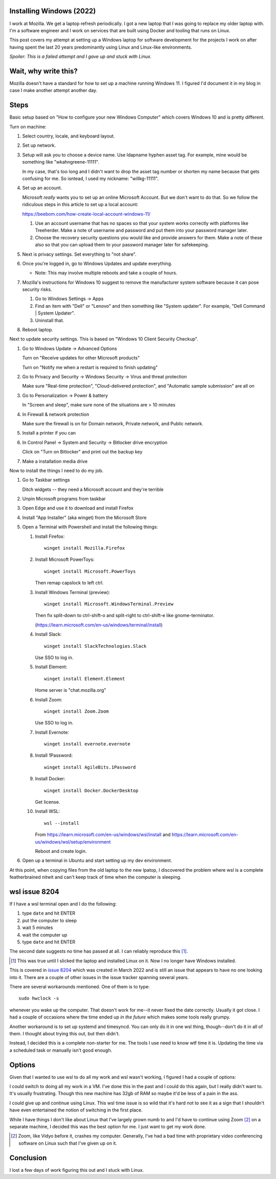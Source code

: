 .. title: Installing Windows (2022)
.. slug: installing_windows_2022
.. date: 2022-12-19 16:05:56 UTC-05:00
.. tags: dev, windows
.. type: text

Installing Windows (2022)
=========================

I work at Mozilla. We get a laptop refresh periodically. I got a new laptop
that I was going to replace my older laptop with. I'm a software engineer and I
work on services that are built using Docker and tooling that runs on Linux.

This post covers my attempt at setting up a Windows laptop for software
development for the projects I work on after having spent the last 20 years
predominantly using Linux and Linux-like environments.

*Spoiler: This is a failed attempt and I gave up and stuck with Linux.*

.. TEASER_END


Wait, why write this?
=====================

Mozilla doesn't have a standard for how to set up a machine running Windows 11.
I figured I'd document it in my blog in case I make another attempt another
day.


Steps
=====

Basic setup based on "How to configure your new Windows Computer" which covers
Windows 10 and is pretty different.

Turn on machine:

1. Select country, locale, and keyboard layout.
2. Set up network.
3. Setup will ask you to choose a device name. Use ldapname hyphen asset tag.
   For example, mine would be something like "wkahngreene-11111".

   In my case, that's too long and I didn't want to drop the asset tag number
   or shorten my name because that gets confusing for me. So isntead, I used my
   nickname: "willkg-11111".

4. Set up an account.

   Microsoft *really* wants you to set up an online Microsoft Account. But we
   don't want to do that. So we follow the ridiculous steps in this article to
   set up a local account:

   https://beebom.com/how-create-local-account-windows-11/

   1. Use an account username that has no spaces so that your system works
      correctly with platforms like Treeherder. Make a note of username and
      password and put them into your password manager later.
   2. Choose  the recovery security questions you would like and provide
      answers for  them.  Make a note of these also so that you can upload
      them to your  password manager later for safekeeping.

5. Next is privacy settings. Set everything to "not share".
6. Once you're logged in, go to Windows Updates and update everything.

   * Note: This may involve multiple reboots and take a couple of hours.

7. Mozilla's instructions for Windows 10 suggest to remove the manufacturer
   system software because it can pose security risks.

   1. Go to Windows Settings -> Apps
   2. Find an item with "Dell" or "Lenovo" and then something like "System updater". For example, "Dell Command | System Updater".
   3. Uninstall that.

8. Reboot laptop.

Next to update security settings. This is based on "Windows 10 Client Security Checkup".

1. Go to Windows Update -> Advanced Options

   Turn on "Receive updates for other Microsoft products"

   Turn on "Notify me when a restart is required to finish updating"

2. Go to Privacy and Security -> Windows Security -> Virus and threat protection

   Make sure "Real-time protection", "Cloud-delivered protection", and
   "Automatic sample submission" are all on

3. Go to Personalization -> Power & battery

   In "Screen and sleep", make sure none of the situations are > 10 minutes

4. In Firewall & network protection

   Make sure the firewall is on for Domain network, Private network, and Public network.

5. Install a printer if you can
6. In Control Panel -> System and Security -> Bitlocker drive encryption

   Click on "Turn on Bitlocker" and print out the backup key

7. Make a installation media drive

Now to install the things I need to do my job.

1. Go to Taskbar settings

   Ditch widgets -- they need a Microsoft account and they're terrible

2. Unpin Microsoft programs from taskbar
3. Open Edge and use it to download and install Firefox
4. Install "App Installer" (aka winget) from the Microsoft Store
5. Open a Terminal with Powershell and install the following things:

   1. Install Firefox::

         winget install Mozilla.Firefox

   2. Install Microsoft PowerToys::

         winget install Microsoft.PowerToys

      Then remap capslock to left ctrl.

   3. Install Windows Terminal (preview)::

         winget install Microsoft.WindowsTerminal.Preview

      Then fix split-down to ctrl-shift-o and split-right to ctrl-shift-e like gnome-terminator.

      (https://learn.microsoft.com/en-us/windows/terminal/install)
 
   4. Install Slack::

         winget install SlackTechnologies.Slack

      Use SSO to log in.

   5. Install Element::
         
         winget install Element.Element

      Home server is "chat.mozilla.org"

   6. Install Zoom::

         winget install Zoom.Zoom

      Use SSO to log in.

   7. Install Evernote::

         winget install evernote.evernote

   8. Install 1Password::

         winget install AgileBits.1Password


   9. Install Docker::

         winget install Docker.DockerDesktop

      Get license.

   10. Install WSL::

          wsl --install

       From https://learn.microsoft.com/en-us/windows/wsl/install and
       https://learn.microsoft.com/en-us/windows/wsl/setup/environment

       Reboot and create login.

6. Open up a terminal in Ubuntu and start setting up my dev environment.


At this point, when copying files from the old laptop to the new lpatop, I
discovered the problem where wsl is a complete featherbrained nitwit and can't
keep track of time when the computer is sleeping.


wsl issue 8204
==============

If I have a wsl terminal open and I do the following:

1. type ``date`` and hit ENTER
2. put the computer to sleep
3. wait 5 minutes
4. wait the computer up
5. type ``date`` and hit ENTER

The second date suggests no time has passed at all. I can reliably reproduce
this [1]_.

.. [1] This was true until I slicked the laptop and installed Linux on it. Now
       I no longer have Windows installed.

This is covered in `issue 8204 <https://github.com/microsoft/WSL/issues/8204>`_
which was created in March 2022 and is still an issue that appears to have no
one looking into it. There are a couple of other issues in the issue tracker
spanning several years.

There are several workarounds mentioned. One of them is to type::

   sudo hwclock -s

whenever you wake up the computer. That doesn't work for me--it never fixed the
date correctly. Usually it got close. I had a couple of occasions where the
time ended up *in the future* which makes some tools really grumpy.

Another workaround is to set up systemd and timesyncd. You can only do it in
one wsl thing, though--don't do it in all of them. I thought about trying this
out, but then didn't.

Instead, I decided this is a complete non-starter for me. The tools I use need
to know wtf time it is. Updating the time via a scheduled task or manually
isn't good enough.


Options
=======

Given that I wanted to use wsl to do all my work and wsl wasn't working, I
figured I had a couple of options:

I could switch to doing all my work in a VM. I've done this in the past and I
could do this again, but I really didn't want to. It's usually frustrating.
Though this new machine has 32gb of RAM so maybe it'd be less of a pain in the
ass.

I could give up and continue using Linux. This wsl time issue is so wild that
it's hard not to see it as a sign that I shouldn't have even entertained the
notion of switching in the first place.

While I have things I don't like about Linux that I've largely grown numb to
and I'd have to continue using Zoom [2]_ on a separate machine, I decided this
was the best option for me. I just want to get my work done.


.. [2] Zoom, like Vidyo before it, crashes my computer. Generally, I've had a
       bad time with proprietary video conferencing software on Linux such that
       I've given up on it.


Conclusion
==========

I lost a few days of work figuring this out and I stuck with Linux.
